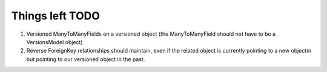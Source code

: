 Things left TODO
################

#. Versioned ManyToManyFields on a versioned object (the ManyToManyField should not have to be a VersionsModel object)
#. Reverse ForeignKey relationships should maintain, even if the related object is currently pointing to a new objectm but pointing to our versioned object in the past.
